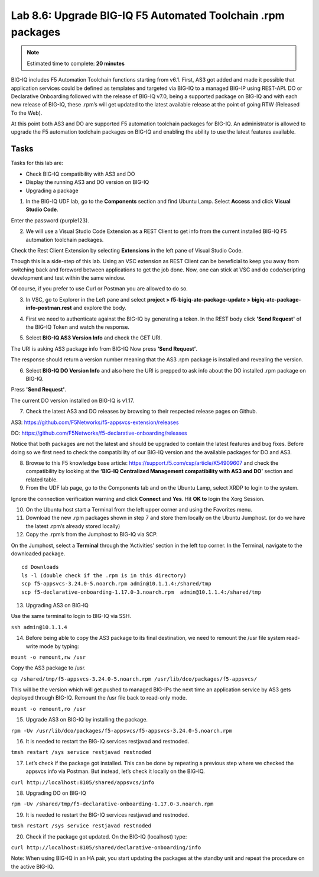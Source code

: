 Lab 8.6: Upgrade BIG-IQ F5 Automated Toolchain .rpm packages
------------------------------------------------------------

.. note:: Estimated time to complete: **20 minutes**

BIG-IQ includes F5 Automation Toolchain functions starting from v6.1. First, AS3 got added and made it possible that application services could be defined as templates and targeted via BIG-IQ to a managed BIG-IP using REST-API.
DO or Declarative Onboarding followed with the release of BIG-IQ v7.0, being a supported package on BIG-IQ and with each new release of BIG-IQ, these .rpm’s will get updated to the latest available release at the point of going RTW (Released To the Web).

At this point both AS3 and DO are supported F5 automation toolchain packages for BIG-IQ.
An administrator is allowed to upgrade the F5 automation toolchain packages on BIG-IQ and enabling the ability to use the latest features available.

Tasks
^^^^^

Tasks for this lab are:

* Check BIG-IQ compatibility with AS3 and DO
* Display the running AS3 and DO version on BIG-IQ
* Upgrading a package

1. In the BIG-IQ UDF lab, go to the **Components** section and find Ubuntu Lamp. Select **Access** and click **Visual Studio Code**.

.. image:: ../module8/pictures/lab-6-1.png
  :align: center
  :scale: 40%

Enter the password (purple123).

2. We will use a Visual Studio Code Extension as a REST Client to get info from the current installed BIG-IQ F5 automation toolchain packages.

Check the Rest Client Extension by selecting **Extensions** in the left pane of Visual Studio Code.

.. image:: ../module8/pictures/lab-6-2.png
  :align: center
  :scale: 40%

Though this is a side-step of this lab. Using an VSC extension as REST Client can be beneficial to keep you away from switching back and foreword between applications to get the job done. Now, one can stick at VSC and do code/scripting development and test within the same window.

Of course, if you prefer to use Curl or Postman you are allowed to do so.

3. In VSC, go to Explorer in the Left pane and select **project > f5-bigiq-atc-package-update > bigiq-atc-package-info-postman.rest** and explore the body.

.. image:: ../module8/pictures/lab-6-3.png
  :align: center
  :scale: 40%

4. First we need to authenticate against the BIG-IQ by generating a token. In the REST body click **'Send Request'** of the BIG-IQ Token and watch the response.

.. image:: ../module8/pictures/lab-6-4.png
  :align: center
  :scale: 40%

5. Select **BIG-IQ AS3 Version Info** and check the GET URI.

The URI is asking AS3 package info from BIG-IQ
Now press **‘Send Request’**.

.. image:: ../module8/pictures/lab-6-5.png
  :align: center
  :scale: 40%

The response should return a version number meaning that the AS3 .rpm package is installed and revealing the version.

6. Select **BIG-IQ DO Version Info** and also here the URI is prepped to ask info about the DO installed .rpm package on BIG-IQ.

Press **'Send Request'**.

.. image:: ../module8/pictures/lab-6-6.png
  :align: center
  :scale: 40%

The current DO version installed on BIG-IQ is v1.17.

7. Check the latest AS3 and DO releases by browsing to their respected release pages on Github.

AS3: https://github.com/F5Networks/f5-appsvcs-extension/releases 

DO: https://github.com/F5Networks/f5-declarative-onboarding/releases 

Notice that both packages are not the latest and should be upgraded to contain the latest features and bug fixes.
Before doing so we first need to check the compatibility of our BIG-IQ version and the available packages for DO and AS3.

8. Browse to this F5 knowledge base article: https://support.f5.com/csp/article/K54909607 and check the compatibility by looking at the **‘BIG-IQ Centralized Management compatibility with AS3 and DO’** section and related table.

9. From the UDF lab page, go to the Components tab and on the Ubuntu Lamp, select XRDP to login to the system.

.. image:: ../module8/pictures/lab-6-7.png
  :align: center
  :scale: 40%

Ignore the connection verification warning and click **Connect** and **Yes**.
Hit **OK to** login the Xorg Session.

10. On the Ubuntu host start a Terminal from the left upper corner and using the Favorites menu.

11. Download the new .rpm packages shown in step 7 and store them locally on the Ubuntu Jumphost. (or do we have the latest .rpm’s already stored locally)
 
 
12. Copy the .rpm’s from the Jumphost to BIG-IQ via SCP.

On the Jumphost, select a **Terminal** through the ‘Activities’ section in the left top corner.
In the Terminal, navigate to the downloaded package.

::

 cd Downloads 
 ls -l (double check if the .rpm is in this directory)
 scp f5-appsvcs-3.24.0-5.noarch.rpm admin@10.1.1.4:/shared/tmp
 scp f5-declarative-onboarding-1.17.0-3.noarch.rpm  admin@10.1.1.4:/shared/tmp

13. Upgrading AS3 on BIG-IQ

Use the same terminal to login to BIG-IQ via SSH.

``ssh admin@10.1.1.4`` 

14. Before being able to copy the AS3 package to its final destination, we need to remount the /usr file system read-write mode by typing:

``mount -o remount,rw /usr``

Copy the AS3 package to /usr.

``cp /shared/tmp/f5-appsvcs-3.24.0-5.noarch.rpm /usr/lib/dco/packages/f5-appsvcs/``

This will be the version which will get pushed to managed BIG-IPs the next time an application service by AS3 gets deployed through BIG-IQ.
Remount the /usr file back to read-only mode.

``mount -o remount,ro /usr``

15. Upgrade AS3 on BIG-IQ by installing the package.

``rpm -Uv /usr/lib/dco/packages/f5-appsvcs/f5-appsvcs-3.24.0-5.noarch.rpm``

16. It is needed to restart the BIG-IQ services restjavad and restnoded.

``tmsh restart /sys service restjavad restnoded``

17. Let’s check if the package got installed. This can be done by repeating a previous step where we checked the appsvcs info via Postman. But instead, let’s check it locally on the BIG-IQ.

``curl http://localhost:8105/shared/appsvcs/info``

18. Upgrading DO on BIG-IQ

``rpm -Uv /shared/tmp/f5-declarative-onboarding-1.17.0-3.noarch.rpm``

19. It is needed to restart the BIG-IQ services restjavad and restnoded.

``tmsh restart /sys service restjavad restnoded``

20. Check if the package got updated. On the BIG-IQ (localhost) type:

``curl http://localhost:8105/shared/declarative-onboarding/info``

Note: When using BIG-IQ in an HA pair, you start updating the packages at the standby unit and repeat the procedure on the active BIG-IQ.

